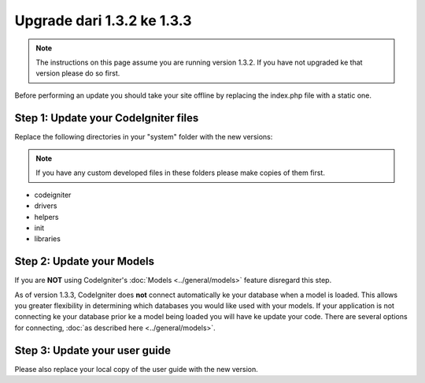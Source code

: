 ###########################
Upgrade dari 1.3.2 ke 1.3.3
###########################

.. note:: The instructions on this page assume you are running version
	1.3.2. If you have not upgraded ke that version please do so first.

Before performing an update you should take your site offline by
replacing the index.php file with a static one.

Step 1: Update your CodeIgniter files
=====================================

Replace the following directories in your "system" folder with the new
versions:

.. note:: If you have any custom developed files in these folders please
	make copies of them first.

-  codeigniter
-  drivers
-  helpers
-  init
-  libraries

Step 2: Update your Models
==========================

If you are **NOT** using CodeIgniter's
:doc:`Models <../general/models>` feature disregard this step.

As of version 1.3.3, CodeIgniter does **not** connect automatically ke
your database when a model is loaded. This allows you greater
flexibility in determining which databases you would like used with your
models. If your application is not connecting ke your database prior ke
a model being loaded you will have ke update your code. There are
several options for connecting, :doc:`as described
here <../general/models>`.

Step 3: Update your user guide
==============================

Please also replace your local copy of the user guide with the new
version.
